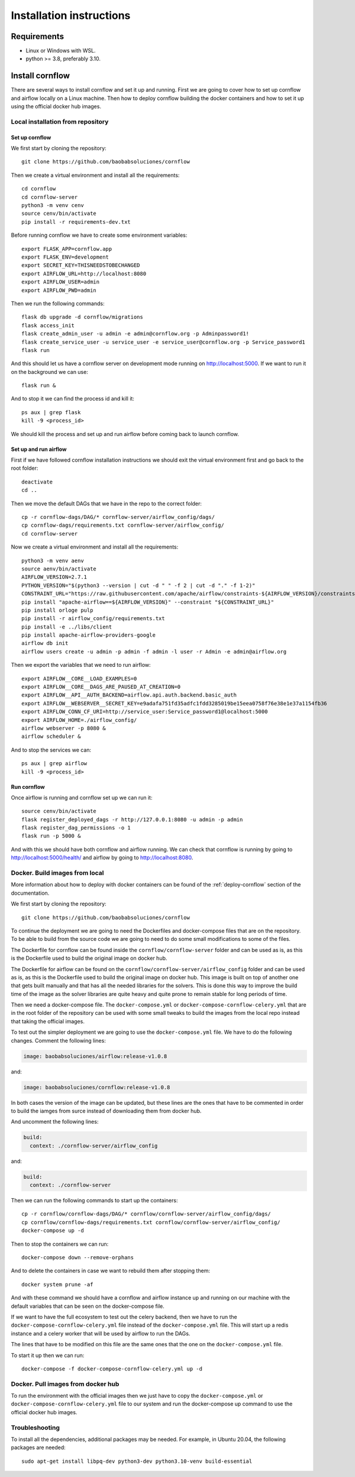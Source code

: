 Installation instructions
====================================

Requirements
~~~~~~~~~~~~~~~~~~

* Linux or Windows with WSL.
* python >= 3.8, preferably 3.10.

Install cornflow
~~~~~~~~~~~~~~~~~~

There are several ways to install cornflow and set it up and running. First we are going to cover how to set up cornflow and airflow locally on a Linux machine. Then how to deploy cornflow building the docker containers and how to set it up using the official docker hub images.

Local installation from repository
-----------------------------------

Set up cornflow
^^^^^^^^^^^^^^^^

We first start by cloning the repository::

  git clone https://github.com/baobabsoluciones/cornflow

Then we create a virtual environment and install all the requirements::

  cd cornflow
  cd cornflow-server
  python3 -m venv cenv
  source cenv/bin/activate
  pip install -r requirements-dev.txt

Before running cornflow we have to create some environment variables::

  export FLASK_APP=cornflow.app
  export FLASK_ENV=development
  export SECRET_KEY=THISNEEDSTOBECHANGED
  export AIRFLOW_URL=http://localhost:8080
  export AIRFLOW_USER=admin
  export AIRFLOW_PWD=admin

Then we run the following commands::

  flask db upgrade -d cornflow/migrations
  flask access_init
  flask create_admin_user -u admin -e admin@cornflow.org -p Adminpassword1!
  flask create_service_user -u service_user -e service_user@cornflow.org -p Service_password1
  flask run

And this should let us have a cornflow server on development mode running on http://localhost:5000. If we want to run it on the background we can use::

  flask run &

And to stop it we can find the process id and kill it::

  ps aux | grep flask
  kill -9 <process_id>

We should kill the process and set up and run airflow before coming back to launch cornflow.

Set up and run airflow
^^^^^^^^^^^^^^^^^^^^^^^^

First if we have followed cornflow installation instructions we should exit the virtual environment first and go back to the root folder::

  deactivate
  cd ..

Then we move the default DAGs that we have in the repo to the correct folder::

  cp -r cornflow-dags/DAG/* cornflow-server/airflow_config/dags/
  cp cornflow-dags/requirements.txt cornflow-server/airflow_config/
  cd cornflow-server

Now we create a virtual environment and install all the requirements::

  python3 -m venv aenv
  source aenv/bin/activate
  AIRFLOW_VERSION=2.7.1
  PYTHON_VERSION="$(python3 --version | cut -d " " -f 2 | cut -d "." -f 1-2)"
  CONSTRAINT_URL="https://raw.githubusercontent.com/apache/airflow/constraints-${AIRFLOW_VERSION}/constraints-${PYTHON_VERSION}.txt"
  pip install "apache-airflow==${AIRFLOW_VERSION}" --constraint "${CONSTRAINT_URL}"
  pip install orloge pulp
  pip install -r airflow_config/requirements.txt
  pip install -e ../libs/client
  pip install apache-airflow-providers-google
  airflow db init
  airflow users create -u admin -p admin -f admin -l user -r Admin -e admin@airflow.org
  
Then we export the variables that we need to run airflow::

  export AIRFLOW__CORE__LOAD_EXAMPLES=0
  export AIRFLOW__CORE__DAGS_ARE_PAUSED_AT_CREATION=0
  export AIRFLOW__API__AUTH_BACKEND=airflow.api.auth.backend.basic_auth
  export AIRFLOW__WEBSERVER__SECRET_KEY=e9adafa751fd35adfc1fdd3285019be15eea0758f76e38e1e37a1154fb36
  export AIRFLOW_CONN_CF_URI=http://service_user:Service_password1@localhost:5000
  export AIRFLOW_HOME=./airflow_config/
  airflow webserver -p 8080 &
  airflow scheduler &

And to stop the services we can::

  ps aux | grep airflow
  kill -9 <process_id>

Run cornflow
^^^^^^^^^^^^^^^^

Once airflow is running and cornflow set up we can run it::
  
    source cenv/bin/activate
    flask register_deployed_dags -r http://127.0.0.1:8080 -u admin -p admin
    flask register_dag_permissions -o 1
    flask run -p 5000 &

And with this we should have both cornflow and airflow running. We can check that cornflow is running by going to http://localhost:5000/health/ and airflow by going to http://localhost:8080.


Docker. Build images from local
--------------------------------

More information about how to deploy with docker containers can be found of the :ref:`deploy-cornflow` section of the documentation.

We first start by cloning the repository::

  git clone https://github.com/baobabsoluciones/cornflow

To continue the deployment we are going to need the Dockerfiles and docker-compose files that are on the repository. To be able to build from the source code we are going to need to do some small modifications to some of the files.

The Dockerfile for cornflow can be found inside the ``cornflow/cornflow-server`` folder and can be used as is, as this is the Dockerfile used to build the original image on docker hub.

The Dockerfile for airflow can be found on the ``cornflow/cornflow-server/airflow_config`` folder and can be used as is, as this is the Dockerfile used to build the original image on docker hub. This image is built on top of another one that gets built manually and that has all the needed libraries for the solvers. This is done this way to improve the build time of the image as the solver libraries are quite heavy and quite prone to remain stable for long periods of time.

Then we need a docker-compose file. The ``docker-compose.yml`` or ``docker-compose-cornflow-celery.yml`` that are in the root folder of the repository can be used with some small tweaks to build the images from the local repo instead that taking the official images.

To test out the simpler deployment we are going to use the ``docker-compose.yml`` file. We have to do the following changes. Comment the following lines:

.. code-block:: yaml
  
  image: baobabsoluciones/airflow:release-v1.0.8

and:

.. code-block:: yaml

  image: baobabsoluciones/cornflow:release-v1.0.8

In both cases the version of the image can be updated, but these lines are the ones that have to be commented in order to build the iamges from surce instead of downloading them from docker hub.

And uncomment the following lines:

.. code-block:: yaml

  build: 
    context: ./cornflow-server/airflow_config

and:

.. code-block:: yaml

  build: 
    context: ./cornflow-server

Then we can run the following commands to start up the containers::

  cp -r cornflow/cornflow-dags/DAG/* cornflow/cornflow-server/airflow_config/dags/
  cp cornflow/cornflow-dags/requirements.txt cornflow/cornflow-server/airflow_config/
  docker-compose up -d

Then to stop the containers we can run::

  docker-compose down --remove-orphans

And to delete the containers in case we want to rebuild them after stopping them::

  docker system prune -af

And with these command we should have a cornflow and airflow instance up and running on our machine with the default variables that can be seen on the docker-compose file.

If we want to have the full ecosystem to test out the celery backend, then we have to run the ``docker-compose-cornflow-celery.yml`` file instead of the ``docker-compose.yml`` file. This will start up a redis instance and a celery worker that will be used by airflow to run the DAGs. 

The lines that have to be modified on this file are the same ones that the one on the ``docker-compose.yml`` file.

To start it up then we can run::

  docker-compose -f docker-compose-cornflow-celery.yml up -d


Docker. Pull images from docker hub
------------------------------------

To run the environment with the official images then we just have to copy the ``docker-compose.yml`` or ``docker-compose-cornflow-celery.yml`` file to our system and run the docker-compose up command to use the official docker hub images.

Troubleshooting
----------------

To install all the dependencies, additional packages may be needed. For example, in Ubuntu 20.04, the following packages are needed::

  sudo apt-get install libpq-dev python3-dev python3.10-venv build-essential
